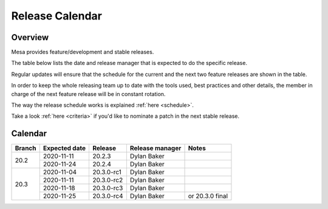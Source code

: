 Release Calendar
================

Overview
--------

Mesa provides feature/development and stable releases.

The table below lists the date and release manager that is expected to
do the specific release.

Regular updates will ensure that the schedule for the current and the
next two feature releases are shown in the table.

In order to keep the whole releasing team up to date with the tools
used, best practices and other details, the member in charge of the next
feature release will be in constant rotation.

The way the release schedule works is explained
:ref:`here <schedule>`.

Take a look :ref:`here <criteria>` if you'd like to
nominate a patch in the next stable release.

.. _calendar:

Calendar
--------

+--------+---------------+------------+-----------------+-----------------------------------------+
| Branch | Expected date | Release    | Release manager | Notes                                   |
+========+===============+============+=================+=========================================+
| 20.2   | 2020-11-11    | 20.2.3     | Dylan Baker     |                                         |
|        +---------------+------------+-----------------+-----------------------------------------+
|        | 2020-11-24    | 20.2.4     | Dylan Baker     |                                         |
+--------+---------------+------------+-----------------+-----------------------------------------+
| 20.3   | 2020-11-04    | 20.3.0-rc1 | Dylan Baker     |                                         |
|        +---------------+------------+-----------------+-----------------------------------------+
|        | 2020-11-11    | 20.3.0-rc2 | Dylan Baker     |                                         |
|        +---------------+------------+-----------------+-----------------------------------------+
|        | 2020-11-18    | 20.3.0-rc3 | Dylan Baker     |                                         |
|        +---------------+------------+-----------------+-----------------------------------------+
|        | 2020-11-25    | 20.3.0-rc4 | Dylan Baker     | or 20.3.0 final                         |
+--------+---------------+------------+-----------------+-----------------------------------------+
